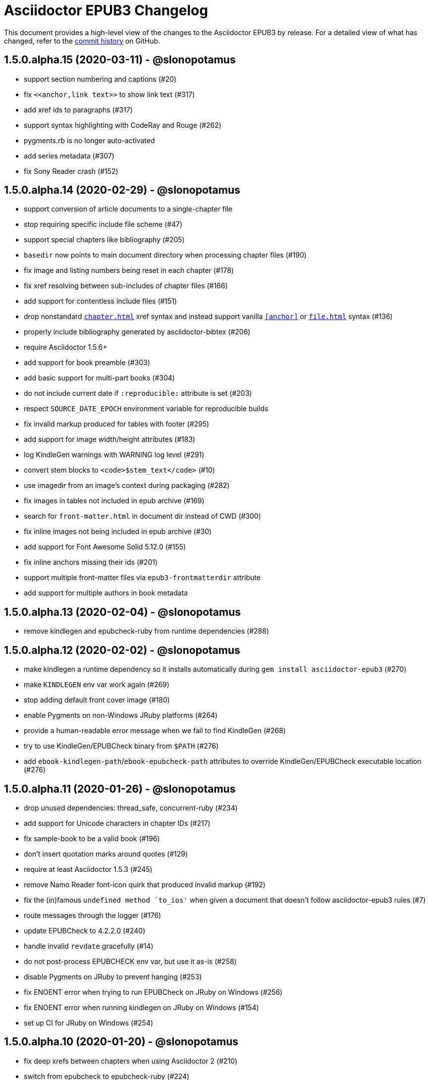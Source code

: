 = {project-name} Changelog
:project-name: Asciidoctor EPUB3
:uri-repo: https://github.com/asciidoctor/asciidoctor-epub3

This document provides a high-level view of the changes to the {project-name} by release.
For a detailed view of what has changed, refer to the {uri-repo}/commits/master[commit history] on GitHub.

== 1.5.0.alpha.15 (2020-03-11) - @slonopotamus

* support section numbering and captions (#20)
* fix `\<<anchor,link text>>` to show link text (#317)
* add xref ids to paragraphs (#317)
* support syntax highlighting with CodeRay and Rouge (#262)
* pygments.rb is no longer auto-activated
* add series metadata (#307)
* fix Sony Reader crash (#152)

== 1.5.0.alpha.14 (2020-02-29) - @slonopotamus

* support conversion of article documents to a single-chapter file
* stop requiring specific include file scheme (#47)
* support special chapters like bibliography (#205)
* `basedir` now points to main document directory when processing chapter files (#190)
* fix image and listing numbers being reset in each chapter (#178)
* fix xref resolving between sub-includes of chapter files (#166)
* add support for contentless include files (#151)
* drop nonstandard `<<chapter#>>` xref syntax and instead support vanilla `<<anchor>>` or `<<file#anchor>>` syntax (#136)
* properly include bibliography generated by asciidoctor-bibtex (#206)
* require Asciidoctor 1.5.6+
* add support for book preamble (#303)
* add basic support for multi-part books (#304)
* do not include current date if `:reproducible:` attribute is set (#203)
* respect `SOURCE_DATE_EPOCH` environment variable for reproducible builds
* fix invalid markup produced for tables with footer (#295)
* add support for image width/height attributes (#183)
* log KindleGen warnings with WARNING log level (#291)
* convert stem blocks to `<code>$stem_text</code>` (#10)
* use imagedir from an image's context during packaging (#282)
* fix images in tables not included in epub archive (#169)
* search for `front-matter.html` in document dir instead of CWD (#300)
* fix inline images not being included in epub archive (#30)
* add support for Font Awesome Solid 5.12.0 (#155)
* fix inline anchors missing their ids (#201)
* support multiple front-matter files via `epub3-frontmatterdir` attribute
* add support for multiple authors in book metadata

== 1.5.0.alpha.13 (2020-02-04) - @slonopotamus

* remove kindlegen and epubcheck-ruby from runtime dependencies (#288)

== 1.5.0.alpha.12 (2020-02-02) - @slonopotamus

* make kindlegen a runtime dependency so it installs automatically during `gem install asciidoctor-epub3` (#270)
* make `KINDLEGEN` env var work again (#269)
* stop adding default front cover image (#180)
* enable Pygments on non-Windows JRuby platforms (#264)
* provide a human-readable error message when we fail to find KindleGen (#268)
* try to use KindleGen/EPUBCheck binary from `$PATH` (#276)
* add `ebook-kindlegen-path`/`ebook-epubcheck-path` attributes to override KindleGen/EPUBCheck executable location (#276)

== 1.5.0.alpha.11 (2020-01-26) - @slonopotamus

* drop unused dependencies: thread_safe, concurrent-ruby (#234)
* add support for Unicode characters in chapter IDs (#217)
* fix sample-book to be a valid book (#196)
* don't insert quotation marks around quotes (#129)
* require at least Asciidoctor 1.5.3 (#245)
* remove Namo Reader font-icon quirk that produced invalid markup (#192)
* fix the (in)famous `undefined method `to_ios'` when given a document that doesn't follow asciidoctor-epub3 rules (#7)
* route messages through the logger (#176)
* update EPUBCheck to 4.2.2.0 (#240)
* handle invalid `revdate` gracefully (#14)
* do not post-process EPUBCHECK env var, but use it as-is (#258)
* disable Pygments on JRuby to prevent hanging (#253)
* fix ENOENT error when trying to run EPUBCheck on JRuby on Windows (#256)
* fix ENOENT error when running kindlegen on JRuby on Windows (#154)
* set up CI for JRuby on Windows (#254)

== 1.5.0.alpha.10 (2020-01-20) - @slonopotamus

* fix deep xrefs between chapters when using Asciidoctor 2 (#210)
* switch from epubcheck to epubcheck-ruby (#224)
* set up a test suite (#11)
* set up rubocop to enforce a consistent code style (#223)
* use GitHub Actions for CI and release process (#218)
* fix JS causing malformed XML that prevented footnotes from being displayed in Calibre (#207)
* fix installing on Windows (#213, #216)
* upgrade pygments.rb to 1.2.1 (#216)
* gepub dependency is no longer locked to 1.0.2 and will use latest 1.0.x version
* fix `-a ebook-validate` not working on Windows (#232)

== 1.5.0.alpha.9 (2019-04-04) - @mojavelinux

* allow converter to be used with Asciidoctor 2 (#185)
* upgrade gepub (and, indirectly, nokogiri) (#177)
* add support for start attribute on ordered list
* don't add end mark to chapter when publication-type is book (#163)
* drop unsupported versions of Ruby from CI matrix

== 1.5.0.alpha.8 (2018-02-20) - @mojavelinux

* include inline images in EPUB3 archive (#5)
* allow chapter to begin with level-1 section title by adding support for negative leveloffset (#107)
* don't transform the chapter title to uppercase (rely on CSS only) (#97)
* set correct mimetype for TTF files (#120)
* implement support for the custom xrefstyle for references within a chapter (#132)
* show correct path of front cover image and the current document when missing (#124)
* retain ID of block image (#141)
* retain ID of example block (#143)
* retain ID of admonition block (#146)
* transfer role specified on block image to output (#145)
* handle nil response from pygments.rb (#156)
* invert the colors for the chapter title (use black on white) (#96)
* darken font on Kindle Paperwhite devices (#67)

== 1.5.0.alpha.7 (2017-04-18) - @mojavelinux

* generate TOC levels in navigation document based on toclevels attribute (#90)
* automatically resolve title of reference between documents (#87)
* fix xref between chapter files (#27)
* don't include byline in chapter header if the value of the publication-type attribute is book (#86)
* don't include avatars if value of publication-type attribute is book (#53)
* make a stronger statement in the README about the dangers of the “Send to Kindle” tool
* add ebook-compress flag to enable huffdic compression in kindlegen
* implement embedded to handle AsciiDoc table cell content (#69)
* go into more depth about how to structure the document in README (#45)
* explain how to adjust section level of chapters if they use level-2 headings
* don't add content image to archive more than once (#76)
* warn when xref cannot be resolved and text is provided (#103)
* built-in avatar location should respect imagesdir (#2)
* change admonition icons (#72) (@PrimaryFeather)
* fix broken refs in bibliography (#19)
* remove text justification hack (#92)
* reset @page for CSS3-capable readers
* detect Calibre, set class attribute on body to calibre-desktop, add page margins
* force preformatted text to wrap in Gitden
* add svg property to front matter only if reference to SVG is detected
* switch from word-wrap to standard overflow-wrap property in stylesheet
* loosen letter spacing in quote attribute context
* adjust font size and margins on Gitden; force margins to be set
* document in README that using vw units causes Aldiko to crash
* drop trailing semi-colon in value of inline style attributes
* use standard format (from core) for warning and error messages
* update terminology in README; use ebook instead of e-book; refer to application as ereader
* allow front-cover-image to be specified using block image macro (#3)
* clean auto-generated file names for chapters (#46)
* register chapter ID in references
* only wrap open block content in div if id or role is defined (@rvolz)
* link to EPUB 3.1 spec from README
* set ebook-format-kf8 attribute when ebook-format is specified as mobi
* document the front-cover-image attribute properly
* update adb-push-book script to honor file extension if specified
* document limitations of applying page-break-* property on Kindle
* document that Asciidoctor is added as creator if creator attribute is not specified (#68)
* group optional gems in the :optional group; remove from gemspec
* upgrade kindlegen gem to 3.0.3
* upgrade Pygments to 1.1.1 and allow JRuby to install it
* document that Pygments bw style is used by default
* honor explicit table width even when autowidth option is set
* use method_defined? instead of respond_to? to check if method is already defined
* fix README typo, strong tag misspelled (@neontapir)
* fix name of bundler gem; add NOKOGIRI_USE_SYSTEM_LIBRARIES to install command
* state in README that the spine document must only have include directives as content

== 1.5.0.alpha.6 (2016-01-05) - @mojavelinux

* disable text-rendering: optimizeLegibility on Kindle devices (#58)
* proxy CSS in KF8 format to work around KDP removing font-related CSS rules
* don't append source when generating mobi file
* disable -webkit-hyphens to prevent Kindle for Mac from crashing (#26)
* don't explicitly enable hyphenation
* disable hyphens in preformatted text
* don't fail if source block is empty
* hide style element in body from Aldiko
* enable Original (Publisher) font option in iBooks client
* preserve heading & monospaced fonts in Kindle Paperwhite/Voyage
* force left justification in listings (fix for Namo)
* fix documentation regarding uuid attribute (@chkal)
* add note that currently images must be placed in a directory called images (@chkal)
* fix file type of avatar image in docs (@chkal)
* document how to install the pre-release gem (#38)
* use built-in font names for mobi7 (#56)
* document the epub3-stylesdir attribute
* prevent ellipsis from being used in inline code
* don't include scoped icon CSS in KF8 format
* remove link color hack for Gitden since its already covered
* override heading and monospace fonts for non-Kindle epub3 readers
* wrap simple dd content in span to allow font to be controlled in iBooks
* enforce use of monospace font for preformatted elements
* upgrade kindlegen
* don't allow UI button to wrap
* remove amzn-mobi from media query in CSS3-only file
* use CSS property word-wrap instead of word-break
* remove charset declaration from CSS
* switch samples to modern AsciiDoc syntax

{uri-repo}/issues?q=milestone%3Av1.5.0.alpha.6[issues resolved] |
{uri-repo}/releases/tag/v1.5.0.alpha.6[git tag]

== 1.5.0.alpha.5 (2015-11-01) - @mojavelinux

* implement -o flag (output file) (#31) (@chloerei)
* implement the converter method for floating_title (#36)
* don't print kindlegen output if -q flag is used (#34)
* CLI now identifies as asciidoctor-epub3 (#32)

{uri-repo}/issues?q=milestone%3Av1.5.0.alpha.5[issues resolved] |
{uri-repo}/releases/tag/v1.5.0.alpha.5[git tag]

== 1.5.0.alpha.4 (2014-11-28) - @mojavelinux

* set ebook-format-epub3 attribute (#16)
* add box drawing symbols to M+ 1mn font
* switch version to 1.5.0.x to align with core

{uri-repo}/issues?q=milestone%3Av1.5.0.alpha.4[issues resolved] |
{uri-repo}/releases/tag/v1.5.0.alpha.4[git tag]

== 1.0.0.alpha.3 (2014-08-17) - @mojavelinux

* don't attempt to chdir to DATA_DIR; use full path; for compatibility with AsciidoctorJ
* fix BOM regexp in JRuby (again)
* switch sample png avatars to jpg
* don't install pygments.rb on JRuby

{uri-repo}/releases/tag/v1.0.0.alpha.4[git tag]

== 1.0.0.alpha.2 (2014-08-15) - @mojavelinux

* upgrade to Asciidoctor 1.5.0
* use new functionality of doctitle method for splitting up doctitle
* don't put units on line-height in stylesheet
* use regexp to match the BOM character (used to fix text justification) in JRuby

{uri-repo}/releases/tag/v1.0.0.alpha.2[git tag]

== 1.0.0.alpha.1 (2014-07-29) - @mojavelinux

* initial pre-release

{uri-repo}/issues?q=milestone%3Av1.0.0.alpha.1[issues resolved] |
{uri-repo}/releases/tag/v1.0.0.alpha.1[git tag]

